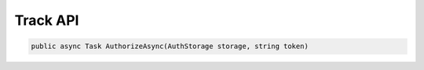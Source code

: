Track API
==================================================================

.. code-block:: csharp

   public async Task AuthorizeAsync(AuthStorage storage, string token)